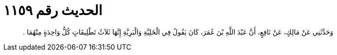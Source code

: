 
= الحديث رقم ١١٥٩

[quote.hadith]
وَحَدَّثَنِي عَنْ مَالِكٍ، عَنْ نَافِعٍ، أَنَّ عَبْدَ اللَّهِ بْنَ عُمَرَ، كَانَ يَقُولُ فِي الْخَلِيَّةِ وَالْبَرِيَّةِ إِنَّهَا ثَلاَثُ تَطْلِيقَاتٍ كُلُّ وَاحِدَةٍ مِنْهُمَا ‏.‏